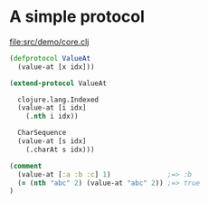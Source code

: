 






* A simple protocol

file:src/demo/core.clj
#+BEGIN_SRC clojure
(defprotocol ValueAt
  (value-at [x idx]))

(extend-protocol ValueAt

  clojure.lang.Indexed
  (value-at [i idx]
    (.nth i idx))

  CharSequence
  (value-at [s idx]
    (.charAt s idx)))

(comment
  (value-at [:a :b :c] 1)              ;=> :b
  (= (nth "abc" 2) (value-at "abc" 2)) ;=> true
)
#+END_SRC

